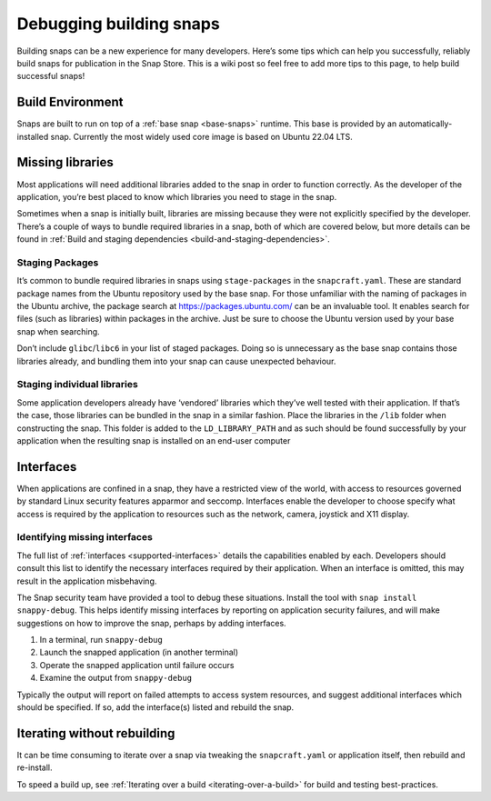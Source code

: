 .. 6274.md

.. _debugging-building-snaps:

Debugging building snaps
========================

Building snaps can be a new experience for many developers. Here’s some tips which can help you successfully, reliably build snaps for publication in the Snap Store. This is a wiki post so feel free to add more tips to this page, to help build successful snaps!


.. _debugging-building-snaps-build-environment:

Build Environment
-----------------

Snaps are built to run on top of a :ref:`base snap <base-snaps>` runtime. This base is provided by an automatically-installed snap. Currently the most widely used core image is based on Ubuntu 22.04 LTS.


.. _debugging-building-snaps-missing-libraries:

Missing libraries
-----------------

Most applications will need additional libraries added to the snap in order to function correctly. As the developer of the application, you’re best placed to know which libraries you need to stage in the snap.

Sometimes when a snap is initially built, libraries are missing because they were not explicitly specified by the developer. There’s a couple of ways to bundle required libraries in a snap, both of which are covered below, but more details can be found in :ref:`Build and staging dependencies <build-and-staging-dependencies>`.


.. _debugging-building-snaps-staging-packages:

Staging Packages
~~~~~~~~~~~~~~~~

It’s common to bundle required libraries in snaps using ``stage-packages`` in the ``snapcraft.yaml``. These are standard package names from the Ubuntu repository used by the base snap. For those unfamiliar with the naming of packages in the Ubuntu archive, the package search at https://packages.ubuntu.com/ can be an invaluable tool. It enables search for files (such as libraries) within packages in the archive. Just be sure to choose the Ubuntu version used by your base snap when searching.

Don’t include ``glibc``/``libc6`` in your list of staged packages. Doing so is unnecessary as the base snap contains those libraries already, and bundling them into your snap can cause unexpected behaviour.


.. _debugging-building-snaps-staging-individual-libraries:

Staging individual libraries
~~~~~~~~~~~~~~~~~~~~~~~~~~~~

Some application developers already have ‘vendored’ libraries which they’ve well tested with their application. If that’s the case, those libraries can be bundled in the snap in a similar fashion. Place the libraries in the ``/lib`` folder when constructing the snap. This folder is added to the ``LD_LIBRARY_PATH`` and as such should be found successfully by your application when the resulting snap is installed on an end-user computer


.. _debugging-building-snaps-interfaces:

Interfaces
----------

When applications are confined in a snap, they have a restricted view of the world, with access to resources governed by standard Linux security features apparmor and seccomp. Interfaces enable the developer to choose specify what access is required by the application to resources such as the network, camera, joystick and X11 display.


.. _debugging-building-snaps-identifying-missing-interfaces:

Identifying missing interfaces
~~~~~~~~~~~~~~~~~~~~~~~~~~~~~~

The full list of :ref:`interfaces <supported-interfaces>` details the capabilities enabled by each. Developers should consult this list to identify the necessary interfaces required by their application. When an interface is omitted, this may result in the application misbehaving.

The Snap security team have provided a tool to debug these situations. Install the tool with ``snap install snappy-debug``. This helps identify missing interfaces by reporting on application security failures, and will make suggestions on how to improve the snap, perhaps by adding interfaces.

1. In a terminal, run ``snappy-debug``
2. Launch the snapped application (in another terminal)
3. Operate the snapped application until failure occurs
4. Examine the output from ``snappy-debug``

Typically the output will report on failed attempts to access system resources, and suggest additional interfaces which should be specified. If so, add the interface(s) listed and rebuild the snap.


.. _debugging-building-snaps-iterating-without-rebuilding:

Iterating without rebuilding
----------------------------

It can be time consuming to iterate over a snap via tweaking the ``snapcraft.yaml`` or application itself, then rebuild and re-install.

To speed a build up, see :ref:`Iterating over a build <iterating-over-a-build>` for build and testing best-practices.
